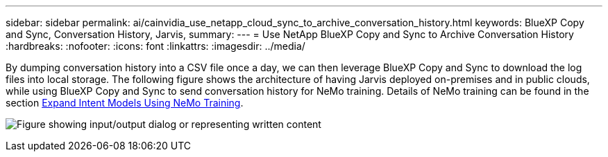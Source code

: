 ---
sidebar: sidebar
permalink: ai/cainvidia_use_netapp_cloud_sync_to_archive_conversation_history.html
keywords: BlueXP Copy and Sync, Conversation History, Jarvis,
summary:
---
= Use NetApp BlueXP Copy and Sync to Archive Conversation History
:hardbreaks:
:nofooter:
:icons: font
:linkattrs:
:imagesdir: ../media/

//
// This file was created with NDAC Version 2.0 (August 17, 2020)
//
// 2020-08-21 13:44:47.294033
//

[.lead]
By dumping conversation history into a CSV file once a day, we can then leverage BlueXP Copy and Sync to download the log files into local storage. The following figure shows the architecture of having Jarvis deployed on-premises and in public clouds, while using BlueXP Copy and Sync to send conversation history for NeMo training. Details of NeMo training can be found in the section link:cainvidia_expand_intent_models_using_nemo_training.html[Expand Intent Models Using NeMo Training].

image:cainvidia_image5.png["Figure showing input/output dialog or representing written content"]

